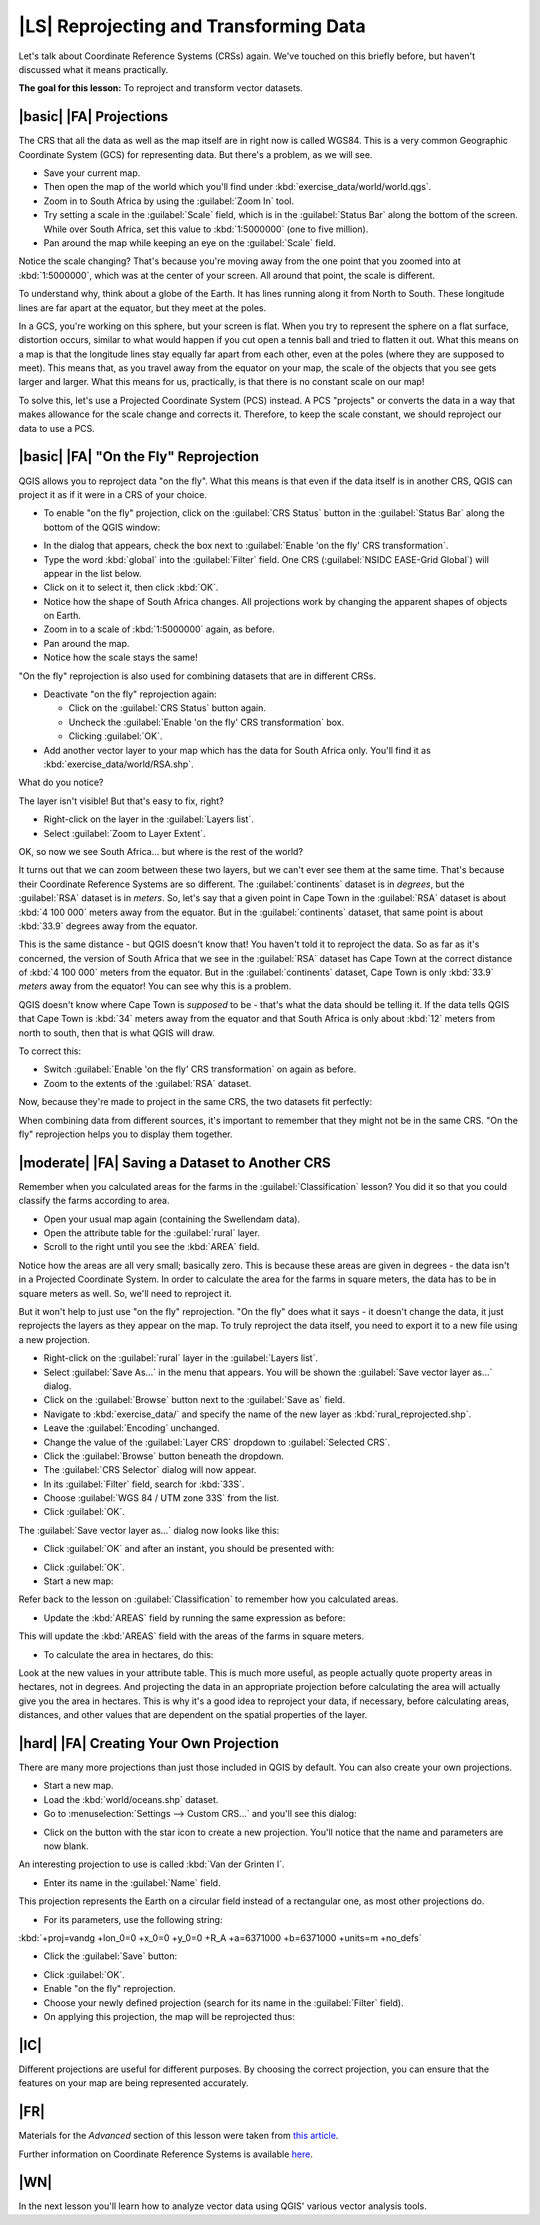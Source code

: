 |LS| Reprojecting and Transforming Data
===============================================================================

Let's talk about Coordinate Reference Systems (CRSs) again. We've touched on
this briefly before, but haven't discussed what it means practically.

**The goal for this lesson:** To reproject and transform vector datasets.

|basic| |FA| Projections
-------------------------------------------------------------------------------

The CRS that all the data as well as the map itself are in right now is called
WGS84. This is a very common Geographic Coordinate System (GCS) for
representing data. But there's a problem, as we will see.

* Save your current map.
* Then open the map of the world which you'll find under
  :kbd:`exercise_data/world/world.qgs`.
* Zoom in to South Africa by using the :guilabel:`Zoom In` tool. 
* Try setting a scale in the :guilabel:`Scale` field, which is in the
  :guilabel:`Status Bar` along the bottom of the screen. While over South
  Africa, set this value to :kbd:`1:5000000` (one to five million).
* Pan around the map while keeping an eye on the :guilabel:`Scale` field.

Notice the scale changing? That's because you're moving away from the one point
that you zoomed into at :kbd:`1:5000000`, which was at the center of your
screen. All around that point, the scale is different.

To understand why, think about a globe of the Earth. It has lines running along
it from North to South. These longitude lines are far apart at the equator, but
they meet at the poles.

In a GCS, you're working on this sphere, but your screen is flat. When you try
to represent the sphere on a flat surface, distortion occurs, similar to what
would happen if you cut open a tennis ball and tried to flatten it out. What
this means on a map is that the longitude lines stay equally far apart from
each other, even at the poles (where they are supposed to meet). This means
that, as you travel away from the equator on your map, the scale of the objects
that you see gets larger and larger. What this means for us, practically, is
that there is no constant scale on our map!

To solve this, let's use a Projected Coordinate System (PCS) instead. A PCS
"projects" or converts the data in a way that makes allowance for the scale
change and corrects it. Therefore, to keep the scale constant, we should
reproject our data to use a PCS.

|basic| |FA| "On the Fly" Reprojection
-------------------------------------------------------------------------------

QGIS allows you to reproject data "on the fly". What this means is that even if
the data itself is in another CRS, QGIS can project it as if it were in a CRS
of your choice.

* To enable "on the fly" projection, click on the :guilabel:`CRS Status` button
  in the :guilabel:`Status Bar` along the bottom of the QGIS window:

.. image:: ../_static/vector_analysis/001.png
   :align: center

* In the dialog that appears, check the box next to :guilabel:`Enable 'on the
  fly' CRS transformation`. 
* Type the word :kbd:`global` into the :guilabel:`Filter` field. One CRS
  (:guilabel:`NSIDC EASE-Grid Global`) will appear in the list below.
* Click on it to select it, then click :kbd:`OK`.

* Notice how the shape of South Africa changes. All projections work by
  changing the apparent shapes of objects on Earth.
* Zoom in to a scale of :kbd:`1:5000000` again, as before.
* Pan around the map.
* Notice how the scale stays the same!

"On the fly" reprojection is also used for combining datasets that are in
different CRSs.

* Deactivate "on the fly" reprojection again:

  * Click on the :guilabel:`CRS Status` button again.
  * Uncheck the :guilabel:`Enable 'on the fly' CRS transformation` box.
  * Clicking :guilabel:`OK`.

* Add another vector layer to your map which has the data for South Africa
  only.  You'll find it as :kbd:`exercise_data/world/RSA.shp`.

What do you notice?

The layer isn't visible! But that's easy to fix, right?

* Right-click on the layer in the :guilabel:`Layers list`.
* Select :guilabel:`Zoom to Layer Extent`.

OK, so now we see South Africa... but where is the rest of the world?

It turns out that we can zoom between these two layers, but we can't ever see
them at the same time. That's because their Coordinate Reference Systems are so
different. The :guilabel:`continents` dataset is in *degrees*, but the
:guilabel:`RSA` dataset is in *meters*. So, let's say that a given point in
Cape Town in the :guilabel:`RSA` dataset is about :kbd:`4 100 000` meters away
from the equator. But in the :guilabel:`continents` dataset, that same point is
about :kbd:`33.9` degrees away from the equator.

This is the same distance - but QGIS doesn't know that! You haven't told it to
reproject the data. So as far as it's concerned, the version of South Africa
that we see in the :guilabel:`RSA` dataset has Cape Town at the correct
distance of :kbd:`4 100 000` meters from the equator. But in the
:guilabel:`continents` dataset, Cape Town is only :kbd:`33.9` *meters* away
from the equator! You can see why this is a problem.

QGIS doesn't know where Cape Town is *supposed* to be - that's what the data
should be telling it. If the data tells QGIS that Cape Town is :kbd:`34` meters
away from the equator and that South Africa is only about :kbd:`12` meters from
north to south, then that is what QGIS will draw.

To correct this:

* Switch :guilabel:`Enable 'on the fly' CRS transformation` on again as before.
* Zoom to the extents of the :guilabel:`RSA` dataset.

Now, because they're made to project in the same CRS, the two datasets fit
perfectly:

.. image:: ../_static/vector_analysis/002.png
   :align: center

When combining data from different sources, it's important to remember that
they might not be in the same CRS. "On the fly" reprojection helps you to
display them together.

|moderate| |FA| Saving a Dataset to Another CRS
-------------------------------------------------------------------------------

Remember when you calculated areas for the farms in the
:guilabel:`Classification` lesson? You did it so that you could classify the
farms according to area.

* Open your usual map again (containing the Swellendam data).
* Open the attribute table for the :guilabel:`rural` layer.
* Scroll to the right until you see the :kbd:`AREA` field.

Notice how the areas are all very small; basically zero. This is because
these areas are given in degrees - the data isn't in a Projected Coordinate
System. In order to calculate the area for the farms in square meters, the data
has to be in square meters as well. So, we'll need to reproject it.

But it won't help to just use "on the fly" reprojection. "On the fly" does what
it says - it doesn't change the data, it just reprojects the layers as they
appear on the map. To truly reproject the data itself, you need to export it to
a new file using a new projection.

* Right-click on the :guilabel:`rural` layer in the :guilabel:`Layers list`.
* Select :guilabel:`Save As...` in the menu that appears. You will be shown the
  :guilabel:`Save vector layer as...` dialog.
* Click on the :guilabel:`Browse` button next to the :guilabel:`Save as` field.
* Navigate to :kbd:`exercise_data/` and specify the name of the new layer as
  :kbd:`rural_reprojected.shp`.
* Leave the :guilabel:`Encoding` unchanged.
* Change the value of the :guilabel:`Layer CRS` dropdown to :guilabel:`Selected
  CRS`.
* Click the :guilabel:`Browse` button beneath the dropdown.
* The :guilabel:`CRS Selector` dialog will now appear.
* In its :guilabel:`Filter` field, search for :kbd:`33S`.
* Choose :guilabel:`WGS 84 / UTM zone 33S` from the list.
* Click :guilabel:`OK`.
  
The :guilabel:`Save vector layer as...` dialog now looks like this:

.. image:: ../_static/vector_analysis/004.png
   :align: center

* Click :guilabel:`OK` and after an instant, you should be presented with:

.. image:: ../_static/vector_analysis/005.png
   :align: center

* Click :guilabel:`OK`.
* Start a new map:

.. image:: ../_static/vector_analysis/006.png
   :align: center

Refer back to the lesson on :guilabel:`Classification` to remember how you
calculated areas.

* Update the :kbd:`AREAS` field by running the same expression as before:

.. image:: ../_static/vector_analysis/007.png
   :align: center

This will update the :kbd:`AREAS` field with the areas of the farms in square
meters.

* To calculate the area in hectares, do this:

.. image:: ../_static/vector_analysis/008.png
   :align: center

Look at the new values in your attribute table. This is much more useful, as
people actually quote property areas in hectares, not in degrees. And
projecting the data in an appropriate projection before calculating the area
will actually give you the area in hectares. This is why it's a good idea to
reproject your data, if necessary, before calculating areas, distances, and
other values that are dependent on the spatial properties of the layer.

|hard| |FA| Creating Your Own Projection
-------------------------------------------------------------------------------

There are many more projections than just those included in QGIS by default.
You can also create your own projections.

* Start a new map.
* Load the :kbd:`world/oceans.shp` dataset.
* Go to :menuselection:`Settings --> Custom CRS...` and you'll see this dialog:

.. image:: ../_static/vector_analysis/009.png
   :align: center

* Click on the button with the star icon to create a new projection. You'll
  notice that the name and parameters are now blank.

An interesting projection to use is called :kbd:`Van der Grinten I`.

* Enter its name in the :guilabel:`Name` field.

This projection represents the Earth on a circular field instead of a
rectangular one, as most other projections do. 

* For its parameters, use the following string:

:kbd:`+proj=vandg +lon_0=0 +x_0=0 +y_0=0 +R_A +a=6371000 +b=6371000 +units=m
+no_defs`

* Click the :guilabel:`Save` button:

.. image:: ../_static/vector_analysis/010.png
   :align: center

* Click :guilabel:`OK`.
* Enable "on the fly" reprojection.
* Choose your newly defined projection (search for its name in the
  :guilabel:`Filter` field).
* On applying this projection, the map will be reprojected thus:

.. image:: ../_static/vector_analysis/011.png
   :align: center

|IC|
-------------------------------------------------------------------------------

Different projections are useful for different purposes. By choosing the
correct projection, you can ensure that the features on your map are being
represented accurately.

|FR|
-------------------------------------------------------------------------------

Materials for the *Advanced* section of this lesson were taken from `this
article <http://tinyurl.com/75b92np>`_.

Further information on Coordinate Reference Systems is available `here
<http://linfiniti.com/dla/worksheets/7_CRS.pdf>`_.

|WN|
-------------------------------------------------------------------------------

In the next lesson you'll learn how to analyze vector data using QGIS' various
vector analysis tools.
